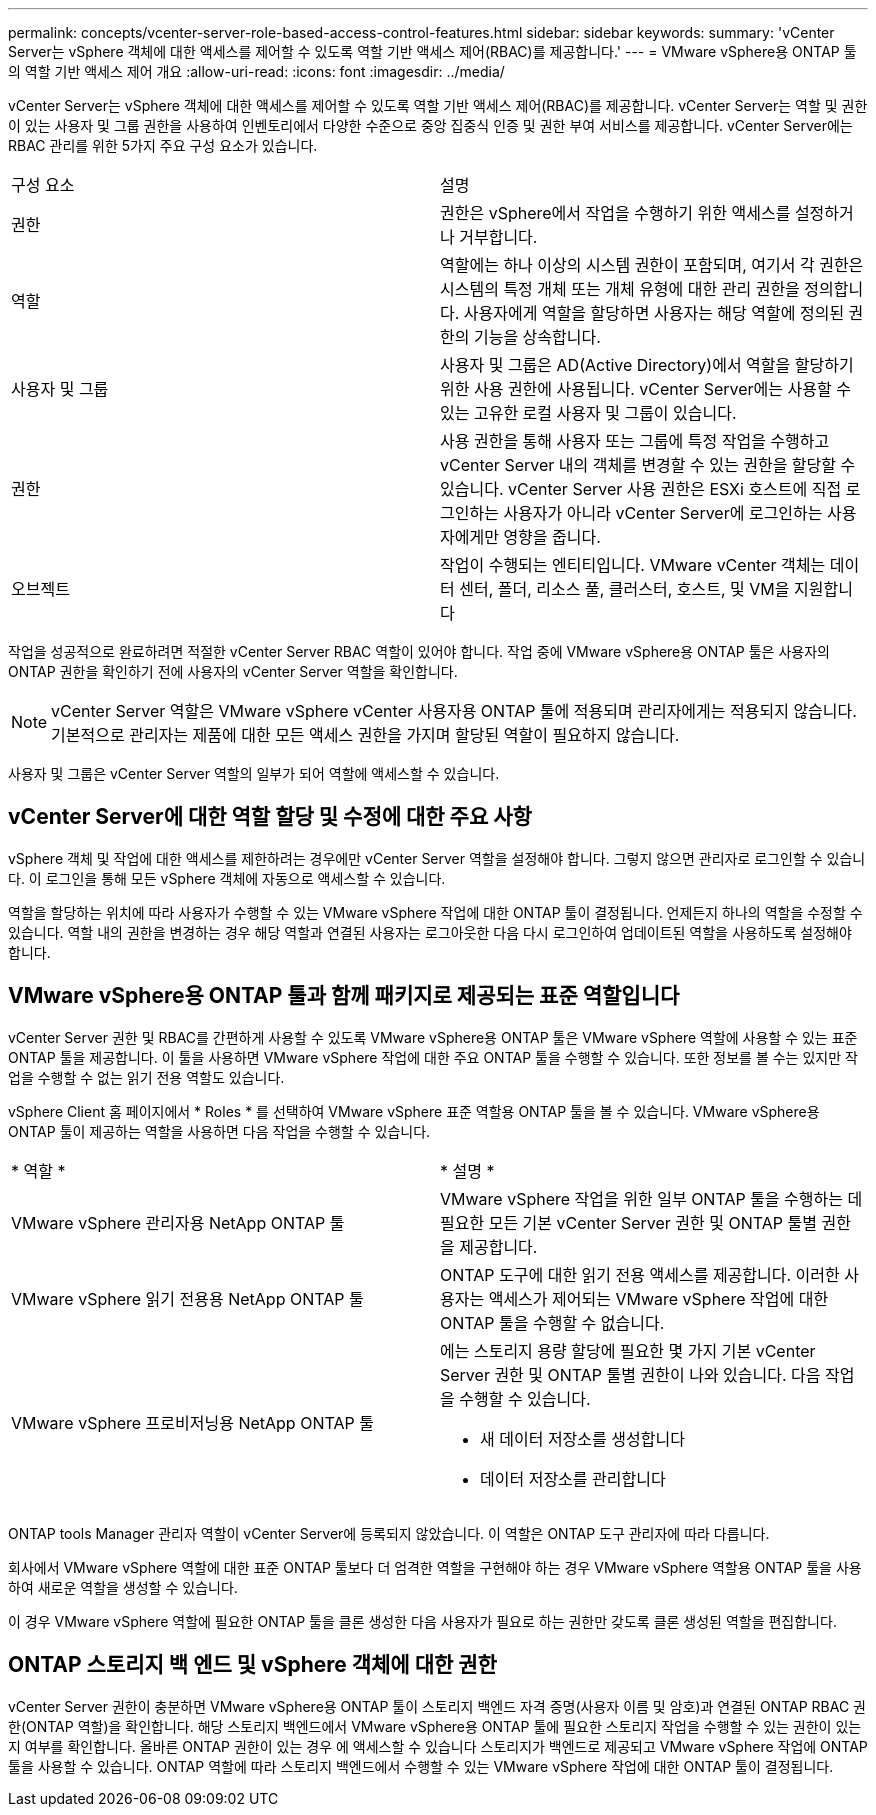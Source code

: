 ---
permalink: concepts/vcenter-server-role-based-access-control-features.html 
sidebar: sidebar 
keywords:  
summary: 'vCenter Server는 vSphere 객체에 대한 액세스를 제어할 수 있도록 역할 기반 액세스 제어(RBAC)를 제공합니다.' 
---
= VMware vSphere용 ONTAP 툴의 역할 기반 액세스 제어 개요
:allow-uri-read: 
:icons: font
:imagesdir: ../media/


[role="lead"]
vCenter Server는 vSphere 객체에 대한 액세스를 제어할 수 있도록 역할 기반 액세스 제어(RBAC)를 제공합니다. vCenter Server는 역할 및 권한이 있는 사용자 및 그룹 권한을 사용하여 인벤토리에서 다양한 수준으로 중앙 집중식 인증 및 권한 부여 서비스를 제공합니다. vCenter Server에는 RBAC 관리를 위한 5가지 주요 구성 요소가 있습니다.

|===


| 구성 요소 | 설명 


| 권한 | 권한은 vSphere에서 작업을 수행하기 위한 액세스를 설정하거나 거부합니다. 


| 역할 | 역할에는 하나 이상의 시스템 권한이 포함되며, 여기서 각 권한은 시스템의 특정 개체 또는 개체 유형에 대한 관리 권한을 정의합니다. 사용자에게 역할을 할당하면 사용자는 해당 역할에 정의된 권한의 기능을 상속합니다. 


| 사용자 및 그룹 | 사용자 및 그룹은 AD(Active Directory)에서 역할을 할당하기 위한 사용 권한에 사용됩니다. vCenter Server에는 사용할 수 있는 고유한 로컬 사용자 및 그룹이 있습니다. 


| 권한 | 사용 권한을 통해 사용자 또는 그룹에 특정 작업을 수행하고 vCenter Server 내의 객체를 변경할 수 있는 권한을 할당할 수 있습니다. vCenter Server 사용 권한은 ESXi 호스트에 직접 로그인하는 사용자가 아니라 vCenter Server에 로그인하는 사용자에게만 영향을 줍니다. 


| 오브젝트 | 작업이 수행되는 엔티티입니다. VMware vCenter 객체는 데이터 센터, 폴더, 리소스 풀, 클러스터, 호스트, 및 VM을 지원합니다 
|===
작업을 성공적으로 완료하려면 적절한 vCenter Server RBAC 역할이 있어야 합니다. 작업 중에 VMware vSphere용 ONTAP 툴은 사용자의 ONTAP 권한을 확인하기 전에 사용자의 vCenter Server 역할을 확인합니다.


NOTE: vCenter Server 역할은 VMware vSphere vCenter 사용자용 ONTAP 툴에 적용되며 관리자에게는 적용되지 않습니다. 기본적으로 관리자는 제품에 대한 모든 액세스 권한을 가지며 할당된 역할이 필요하지 않습니다.

사용자 및 그룹은 vCenter Server 역할의 일부가 되어 역할에 액세스할 수 있습니다.



== vCenter Server에 대한 역할 할당 및 수정에 대한 주요 사항

vSphere 객체 및 작업에 대한 액세스를 제한하려는 경우에만 vCenter Server 역할을 설정해야 합니다. 그렇지 않으면 관리자로 로그인할 수 있습니다. 이 로그인을 통해 모든 vSphere 객체에 자동으로 액세스할 수 있습니다.

역할을 할당하는 위치에 따라 사용자가 수행할 수 있는 VMware vSphere 작업에 대한 ONTAP 툴이 결정됩니다. 언제든지 하나의 역할을 수정할 수 있습니다.
역할 내의 권한을 변경하는 경우 해당 역할과 연결된 사용자는 로그아웃한 다음 다시 로그인하여 업데이트된 역할을 사용하도록 설정해야 합니다.



== VMware vSphere용 ONTAP 툴과 함께 패키지로 제공되는 표준 역할입니다

vCenter Server 권한 및 RBAC를 간편하게 사용할 수 있도록 VMware vSphere용 ONTAP 툴은 VMware vSphere 역할에 사용할 수 있는 표준 ONTAP 툴을 제공합니다. 이 툴을 사용하면 VMware vSphere 작업에 대한 주요 ONTAP 툴을 수행할 수 있습니다. 또한 정보를 볼 수는 있지만 작업을 수행할 수 없는 읽기 전용 역할도 있습니다.

vSphere Client 홈 페이지에서 * Roles * 를 선택하여 VMware vSphere 표준 역할용 ONTAP 툴을 볼 수 있습니다. VMware vSphere용 ONTAP 툴이 제공하는 역할을 사용하면 다음 작업을 수행할 수 있습니다.

|===


| * 역할 * | * 설명 * 


| VMware vSphere 관리자용 NetApp ONTAP 툴 | VMware vSphere 작업을 위한 일부 ONTAP 툴을 수행하는 데 필요한 모든 기본 vCenter Server 권한 및 ONTAP 툴별 권한을 제공합니다. 


| VMware vSphere 읽기 전용용 NetApp ONTAP 툴 | ONTAP 도구에 대한 읽기 전용 액세스를 제공합니다. 이러한 사용자는 액세스가 제어되는 VMware vSphere 작업에 대한 ONTAP 툴을 수행할 수 없습니다. 


| VMware vSphere 프로비저닝용 NetApp ONTAP 툴  a| 
에는 스토리지 용량 할당에 필요한 몇 가지 기본 vCenter Server 권한 및 ONTAP 툴별 권한이 나와 있습니다. 다음 작업을 수행할 수 있습니다.

* 새 데이터 저장소를 생성합니다
* 데이터 저장소를 관리합니다


|===
ONTAP tools Manager 관리자 역할이 vCenter Server에 등록되지 않았습니다. 이 역할은 ONTAP 도구 관리자에 따라 다릅니다.

회사에서 VMware vSphere 역할에 대한 표준 ONTAP 툴보다 더 엄격한 역할을 구현해야 하는 경우 VMware vSphere 역할용 ONTAP 툴을 사용하여 새로운 역할을 생성할 수 있습니다.

이 경우 VMware vSphere 역할에 필요한 ONTAP 툴을 클론 생성한 다음 사용자가 필요로 하는 권한만 갖도록 클론 생성된 역할을 편집합니다.



== ONTAP 스토리지 백 엔드 및 vSphere 객체에 대한 권한

vCenter Server 권한이 충분하면 VMware vSphere용 ONTAP 툴이 스토리지 백엔드 자격 증명(사용자 이름 및 암호)과 연결된 ONTAP RBAC 권한(ONTAP 역할)을 확인합니다. 해당 스토리지 백엔드에서 VMware vSphere용 ONTAP 툴에 필요한 스토리지 작업을 수행할 수 있는 권한이 있는지 여부를 확인합니다. 올바른 ONTAP 권한이 있는 경우 에 액세스할 수 있습니다
스토리지가 백엔드로 제공되고 VMware vSphere 작업에 ONTAP 툴을 사용할 수 있습니다. ONTAP 역할에 따라 스토리지 백엔드에서 수행할 수 있는 VMware vSphere 작업에 대한 ONTAP 툴이 결정됩니다.

